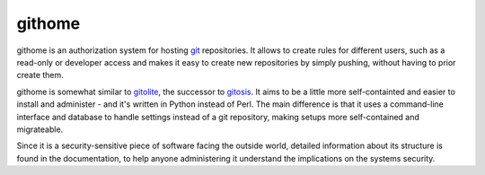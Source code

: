 githome
=======

githome is an authorization system for hosting git_ repositories. It allows to
create rules for different users, such as a read-only or developer access and
makes it easy to create new repositories by simply pushing, without having to
prior create them.

githome is somewhat similar to gitolite_, the successor to gitosis_. It aims
to be a little more self-containted and easier to install and administer -
and it's written in Python instead of Perl. The main difference is that it uses
a command-line interface and database to handle settings instead of a git repository, making setups more self-contained and migrateable.

Since it is a security-sensitive piece of software facing the outside world,
detailed information about its structure is found in the documentation, to
help anyone administering it understand the implications on the systems
security.



.. _gitolite: https://github.com/sitaramc/gitolite
.. _gitosis: https://github.com/tv42/gitosis
.. _git: http://git-scm.com
